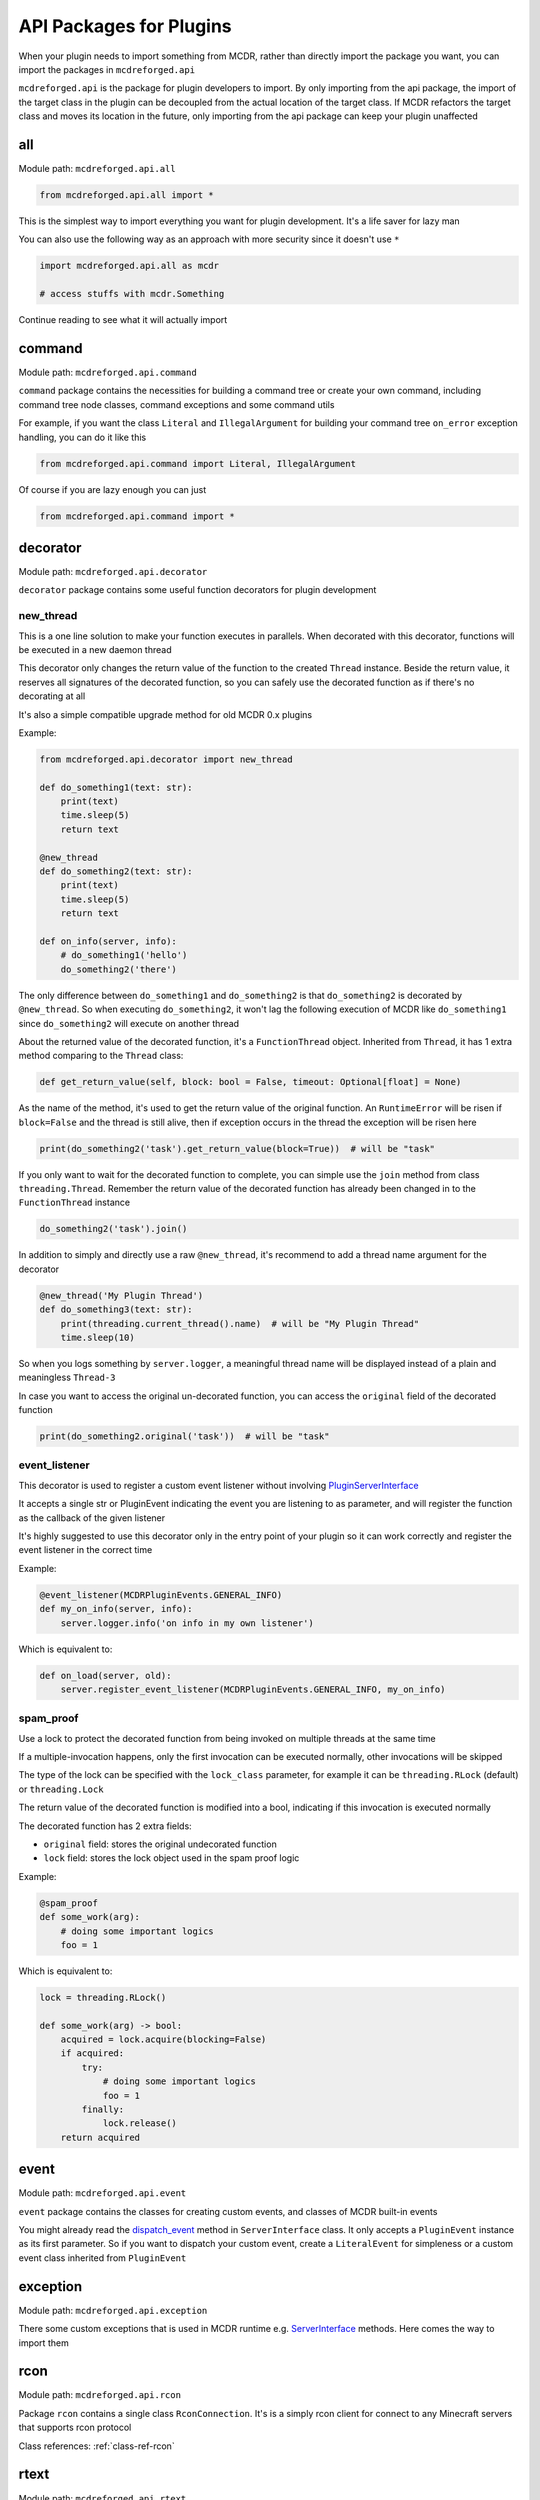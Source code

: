 
.. _api-package:

API Packages for Plugins
========================

When your plugin needs to import something from MCDR, rather than directly import the package you want, you can import the packages in ``mcdreforged.api``

``mcdreforged.api`` is the package for plugin developers to import. By only importing from the api package, the import of the target class in the plugin can be decoupled from the actual location of the target class. If MCDR refactors the target class and moves its location in the future, only importing from the api package can keep your plugin unaffected

all
---

Module path: ``mcdreforged.api.all``

.. code-block:: python

    from mcdreforged.api.all import *

This is the simplest way to import everything you want for plugin development. It's a life saver for lazy man

You can also use the following way as an approach with more security since it doesn't use ``*``

.. code-block:: python

    import mcdreforged.api.all as mcdr

    # access stuffs with mcdr.Something

Continue reading to see what it will actually import

command
-------

Module path: ``mcdreforged.api.command``

``command`` package contains the necessities for building a command tree or create your own command, including command tree node classes, command exceptions and some command utils

For example, if you want the class ``Literal`` and ``IllegalArgument`` for building your command tree ``on_error`` exception handling, you can do it like this

.. code-block:: python

    from mcdreforged.api.command import Literal, IllegalArgument

Of course if you are lazy enough you can just

.. code-block:: python

    from mcdreforged.api.command import *

decorator
---------

Module path: ``mcdreforged.api.decorator``

``decorator`` package contains some useful function decorators for plugin development

new_thread
^^^^^^^^^^

This is a one line solution to make your function executes in parallels. When decorated with this decorator, functions will be executed in a new daemon thread

This decorator only changes the return value of the function to the created ``Thread`` instance. Beside the return value, it reserves all signatures of the decorated function, so you can safely use the decorated function as if there's no decorating at all

It's also a simple compatible upgrade method for old MCDR 0.x plugins

Example:

.. code-block:: python

    from mcdreforged.api.decorator import new_thread

    def do_something1(text: str):
        print(text)
        time.sleep(5)
        return text

    @new_thread
    def do_something2(text: str):
        print(text)
        time.sleep(5)
        return text

    def on_info(server, info):
        # do_something1('hello')
        do_something2('there')

The only difference between ``do_something1`` and ``do_something2`` is that ``do_something2`` is decorated by ``@new_thread``. So when executing ``do_something2``, it won't lag the following execution of MCDR like ``do_something1`` since ``do_something2`` will execute on another thread

About the returned value of the decorated function, it's a ``FunctionThread`` object. Inherited from ``Thread``, it has 1 extra method comparing to the ``Thread`` class:

.. code-block:: python

    def get_return_value(self, block: bool = False, timeout: Optional[float] = None)

As the name of the method, it's used to get the return value of the original function. An ``RuntimeError`` will be risen if ``block=False`` and the thread is still alive, then if exception occurs in the thread the exception will be risen here

.. code-block:: python

    print(do_something2('task').get_return_value(block=True))  # will be "task"

If you only want to wait for the decorated function to complete, you can simple use the ``join`` method from class ``threading.Thread``. Remember the return value of the decorated function has already been changed in to the ``FunctionThread`` instance

.. code-block:: python

    do_something2('task').join()

In addition to simply and directly use a raw ``@new_thread``, it's recommend to add a thread name argument for the decorator

.. code-block:: python

    @new_thread('My Plugin Thread')
    def do_something3(text: str):
        print(threading.current_thread().name)  # will be "My Plugin Thread"
        time.sleep(10)

So when you logs something by ``server.logger``, a meaningful thread name will be displayed instead of a plain and meaningless ``Thread-3``

In case you want to access the original un-decorated function, you can access the ``original`` field of the decorated function

.. code-block:: python

    print(do_something2.original('task'))  # will be "task"

event_listener
^^^^^^^^^^^^^^

This decorator is used to register a custom event listener without involving `PluginServerInterface <classes/PluginServerInterface.html#register-event-listener>`__

It accepts a single str or PluginEvent indicating the event you are listening to as parameter, and will register the function as the callback of the given listener

It's highly suggested to use this decorator only in the entry point of your plugin so it can work correctly and register the event listener in the correct time

Example:

.. code-block:: python

    @event_listener(MCDRPluginEvents.GENERAL_INFO)
    def my_on_info(server, info):
        server.logger.info('on info in my own listener')

Which is equivalent to:

.. code-block:: python

    def on_load(server, old):
        server.register_event_listener(MCDRPluginEvents.GENERAL_INFO, my_on_info)

spam_proof
^^^^^^^^^^

Use a lock to protect the decorated function from being invoked on multiple threads at the same time

If a multiple-invocation happens, only the first invocation can be executed normally, other invocations will be skipped

The type of the lock can be specified with the ``lock_class`` parameter, for example it can be ``threading.RLock`` (default) or ``threading.Lock``

The return value of the decorated function is modified into a bool, indicating if this invocation is executed normally

The decorated function has 2 extra fields:

- ``original`` field: stores the original undecorated function
- ``lock`` field: stores the lock object used in the spam proof logic

Example:

.. code-block:: python

    @spam_proof
    def some_work(arg):
        # doing some important logics
        foo = 1

Which is equivalent to:

.. code-block:: python

    lock = threading.RLock()

    def some_work(arg) -> bool:
        acquired = lock.acquire(blocking=False)
        if acquired:
            try:
                # doing some important logics
                foo = 1
            finally:
                lock.release()
        return acquired


event
-----

Module path: ``mcdreforged.api.event``

``event`` package contains the classes for creating custom events, and classes of MCDR built-in events

You might already read the `dispatch_event <classes/ServerInterface.html#dispatch-event>`__ method in ``ServerInterface`` class. It only accepts a ``PluginEvent`` instance as its first parameter. So if you want to dispatch your custom event, create a ``LiteralEvent`` for simpleness or a custom event class inherited from ``PluginEvent``

exception
---------

Module path: ``mcdreforged.api.exception``

There some custom exceptions that is used in MCDR runtime e.g. `ServerInterface <classes/ServerInterface.html>`__ methods. Here comes the way to import them

rcon
----

Module path: ``mcdreforged.api.rcon``

Package ``rcon`` contains a single class ``RconConnection``. It's is a simply rcon client for connect to any Minecraft servers that supports rcon protocol

Class references: :ref:`class-ref-rcon`

rtext
-----

Module path: ``mcdreforged.api.rtext``

Recommend to read the page `Raw JSON text format <https://minecraft.gamepedia.com/Raw_JSON_text_format>`__ in Minecraft Wiki first

This is an advanced text component library for Minecraft

Inspired by the `MCD stext API <https://github.com/TISUnion/rtext>`__ made by `Pandaria98 <https://github.com/Pandaria98>`__

Class references: :ref:`class-ref-rtext`

types
-----

Module path: ``mcdreforged.api.types``

Who doesn't want a complete type checking to help you reduce silly mistakes etc. when coding your plugin? If you want to add type hints to the server interface or command source parameter, here's the package for you to import those Usually-used classes

.. code-block:: python

    from mcdreforged.api.types import ServerInterface, Info

    def on_info(server: PluginServerInterface, info: Info):
        # Now auto completion for server and info parameters should be available for IDE
        pass


utils
-----

Some useful kits

Module path: ``mcdreforged.api.utils``

Class references: :ref:`class-ref-utilities`
